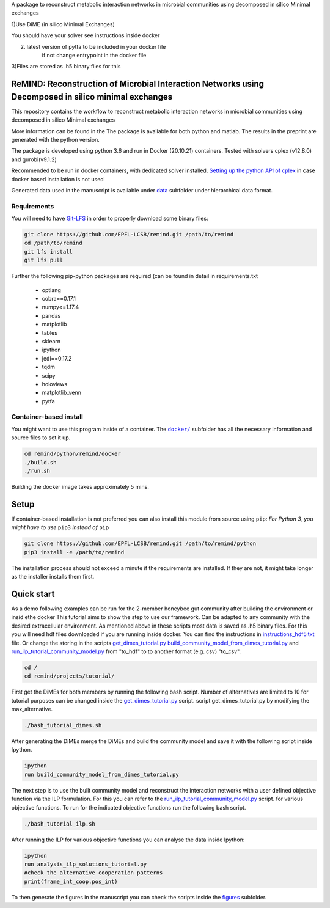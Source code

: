 A package to reconstruct metabolic interaction networks in microbial communities
using decomposed in silico Minimal exchanges

1)Use DiME (in silico Minimal Exchanges)

You should have your solver see instructions inside docker

2) latest version of pytfa to be included in your docker file
    if not change entrypoint in the docker file

3)Files are stored as .h5 binary files for this

ReMIND: Reconstruction of Microbial Interaction Networks using Decomposed in silico minimal exchanges
==========================================
This repository contains the workflow to reconstruct metabolic interaction networks in microbial communities
using decomposed in silico Minimal exchanges


More information can be found in the
The package is available for both python and matlab.
The results in the preprint are generated with the python version.

The package is developed using python 3.6 and run in Docker (20.10.21) containers.
Tested with solvers cplex (v12.8.0) and gurobi(v9.1.2)

Recommended to be run in docker containers, with dedicated solver installed.
`Setting up the python API of cplex <https://www.ibm.com/docs/en/icos/12.8.0.0?topic=cplex-setting-up-python-api>`_  in case docker based installation is not used

Generated data used in the manuscript is available under
`data <https://github.com/EPFL-LCSB/remind/tree/master/python/remind/projects/bee_project/data>`_ subfolder
under hierarchical data format.

Requirements
------------
You will need to have `Git-LFS <https://git-lfs.github.com/>`_ in order to properly download some binary files:

.. code:: bash

    git clone https://github.com/EPFL-LCSB/remind.git /path/to/remind
    cd /path/to/remind
    git lfs install
    git lfs pull

Further the following pip-python packages are required (can be found in detail in requirements.txt

    - optlang
    - cobra==0.17.1
    - numpy<=1.17.4
    - pandas
    - matplotlib
    - tables
    - sklearn
    - ipython
    - jedi==0.17.2
    - tqdm
    - scipy
    - holoviews
    - matplotlib_venn
    - pytfa


Container-based install
-----------------------

You might want to use this program inside of a container. The
|docker|_
subfolder has all the necessary information and source files to set it
up.

.. |docker| replace:: ``docker/``
.. _docker: https://github.com/EPFL-LCSB/remind/tree/master/python/remind/docker


.. code:: bash

    cd remind/python/remind/docker
    ./build.sh
    ./run.sh

Building the docker image takes approximately 5 mins.



Setup
=====
If container-based installation is not preferred you can also install this module from source using ``pip``:
*For Python 3, you might have to use* ``pip3`` *instead of* ``pip``

.. code:: bash

    git clone https://github.com/EPFL-LCSB/remind.git /path/to/remind/python
    pip3 install -e /path/to/remind

The installation process should not exceed a minute if the requirements are installed. If they are not, it might take longer as the installer installs them first.

Quick start
===========
As a demo following examples can be run for the 2-member honeybee gut community after building the environment or insid ethe docker
This tutorial aims to show the step to use our framework. Can be adapted to any community with the desired extracellular environment.
As mentioned above in these scripts most data is saved as .h5 binary files. For this you will need hdf files downloaded if you are
running inside docker. You can find the instructions in `instructions_hdf5.txt <https://github.com/EPFL-LCSB/remind/blob/master/python/remind/docker/HDF5Files/instructions_hdf5.txt>`_ file.
Or change the storing in the scripts `get_dimes_tutorial.py <https://github.com/EPFL-LCSB/remind/blob/master/python/remind/projects/tutorial/get_dimes_tutorial.py>`_
`build_community_model_from_dimes_tutorial.py <https://github.com/EPFL-LCSB/remind/blob/master/python/remind/projects/tutorial/build_community_model_from_dimes_tutorial.py>`_
and
`run_ilp_tutorial_community_model.py <https://github.com/EPFL-LCSB/remind/blob/master/python/remind/projects/tutorial/run_ilp_tutorial_community_model.py>`_
from "to_hdf" to to another format  (e.g. csv) "to_csv".


.. code:: bash


    cd /
    cd remind/projects/tutorial/


First get the DiMEs for both members by running the following bash script. Number of alternatives are limited to 10
for tutorial purposes can be changed inside the `get_dimes_tutorial.py <https://github.com/EPFL-LCSB/remind/blob/master/python/remind/projects/tutorial/get_dimes_tutorial.py>`_ script.
script get_dimes_tutorial.py by modifying the max_alternative.


.. code:: bash


    ./bash_tutorial_dimes.sh

After generating the DiMEs merge the DiMEs and build the community model and save it with the following script inside Ipython.

.. code-block:: python

    ipython
    run build_community_model_from_dimes_tutorial.py

The next step is to use the built community model and reconstruct the interaction networks with a user defined objective function
via the ILP formulation. For this you can refer to the `run_ilp_tutorial_community_model.py <https://github.com/EPFL-LCSB/remind/blob/master/python/remind/projects/tutorial/run_ilp_tutorial_community_model.py>`_ script.
for various objective functions. To run for the indicated objective functions run the following bash script.


.. code:: bash


    ./bash_tutorial_ilp.sh

After running the ILP for various objective functions you can analyse the data inside Ipython:


.. code-block:: python

    ipython
    run analysis_ilp_solutions_tutorial.py
    #check the alternative cooperation patterns
    print(frame_int_coop.pos_int)



To then generate the figures in the manuscript you can check the scripts inside the `figures <https://github.com/EPFL-LCSB/remind/tree/master/python/remind/projects/bee_project/figures>`_ subfolder.


